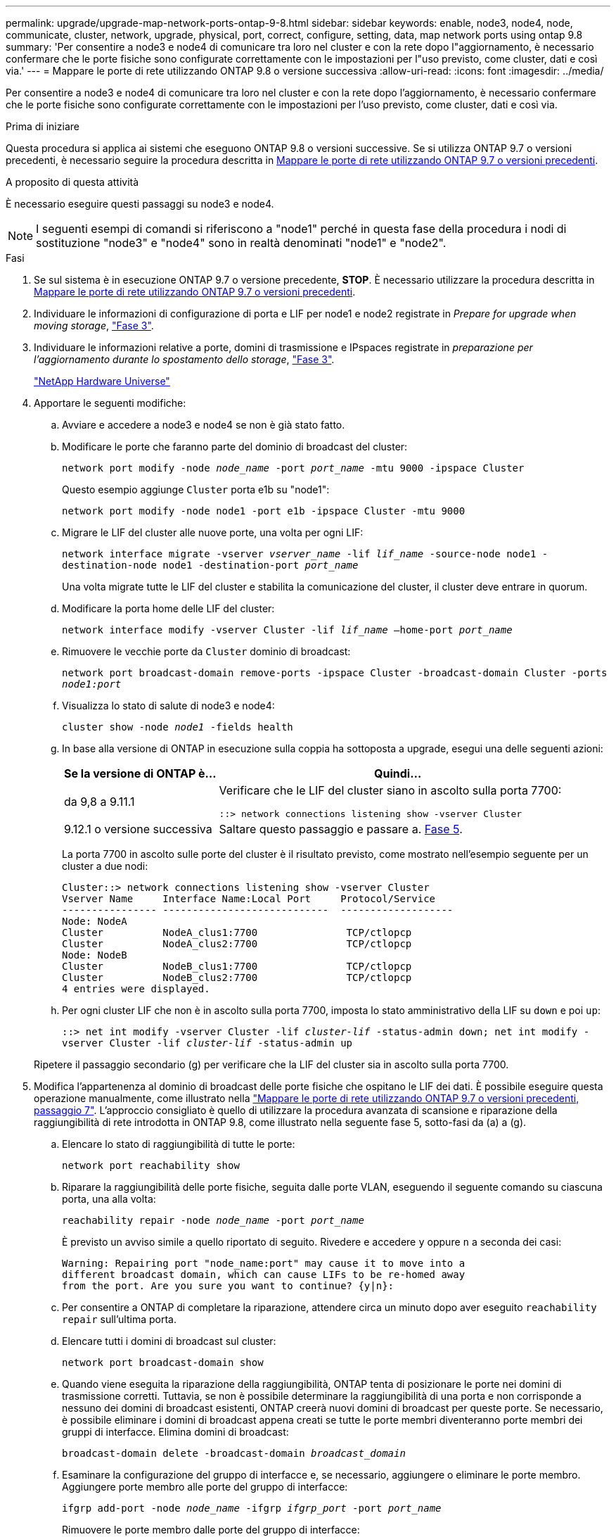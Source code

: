 ---
permalink: upgrade/upgrade-map-network-ports-ontap-9-8.html 
sidebar: sidebar 
keywords: enable, node3, node4, node, communicate, cluster, network, upgrade, physical, port, correct, configure, setting, data, map network ports using ontap 9.8 
summary: 'Per consentire a node3 e node4 di comunicare tra loro nel cluster e con la rete dopo l"aggiornamento, è necessario confermare che le porte fisiche sono configurate correttamente con le impostazioni per l"uso previsto, come cluster, dati e così via.' 
---
= Mappare le porte di rete utilizzando ONTAP 9.8 o versione successiva
:allow-uri-read: 
:icons: font
:imagesdir: ../media/


[role="lead"]
Per consentire a node3 e node4 di comunicare tra loro nel cluster e con la rete dopo l'aggiornamento, è necessario confermare che le porte fisiche sono configurate correttamente con le impostazioni per l'uso previsto, come cluster, dati e così via.

.Prima di iniziare
Questa procedura si applica ai sistemi che eseguono ONTAP 9.8 o versioni successive. Se si utilizza ONTAP 9.7 o versioni precedenti, è necessario seguire la procedura descritta in xref:upgrade-map-network-ports-ontap-9-7-or-earlier.adoc[Mappare le porte di rete utilizzando ONTAP 9.7 o versioni precedenti].

.A proposito di questa attività
È necessario eseguire questi passaggi su node3 e node4.


NOTE: I seguenti esempi di comandi si riferiscono a "node1" perché in questa fase della procedura i nodi di sostituzione "node3" e "node4" sono in realtà denominati "node1" e "node2".

.Fasi
. Se sul sistema è in esecuzione ONTAP 9.7 o versione precedente, *STOP*. È necessario utilizzare la procedura descritta in xref:upgrade-map-network-ports-ontap-9-7-or-earlier.adoc[Mappare le porte di rete utilizzando ONTAP 9.7 o versioni precedenti].
. Individuare le informazioni di configurazione di porta e LIF per node1 e node2 registrate in _Prepare for upgrade when moving storage_, link:upgrade-prepare-when-moving-storage.html#prepare_move_store_3["Fase 3"].
. Individuare le informazioni relative a porte, domini di trasmissione e IPspaces registrate in _preparazione per l'aggiornamento durante lo spostamento dello storage_, link:upgrade-prepare-when-moving-storage.html#prepare_move_store_3["Fase 3"].
+
https://hwu.netapp.com["NetApp Hardware Universe"^]

. Apportare le seguenti modifiche:
+
.. Avviare e accedere a node3 e node4 se non è già stato fatto.
.. Modificare le porte che faranno parte del dominio di broadcast del cluster:
+
`network port modify -node _node_name_ -port _port_name_ -mtu 9000 -ipspace Cluster`

+
Questo esempio aggiunge `Cluster` porta e1b su "node1":

+
`network port modify -node node1 -port e1b -ipspace Cluster -mtu 9000`

.. Migrare le LIF del cluster alle nuove porte, una volta per ogni LIF:
+
`network interface migrate -vserver _vserver_name_ -lif _lif_name_ -source-node node1 -destination-node node1 -destination-port _port_name_`

+
Una volta migrate tutte le LIF del cluster e stabilita la comunicazione del cluster, il cluster deve entrare in quorum.

.. Modificare la porta home delle LIF del cluster:
+
`network interface modify -vserver Cluster -lif _lif_name_ –home-port _port_name_`

.. Rimuovere le vecchie porte da `Cluster` dominio di broadcast:
+
`network port broadcast-domain remove-ports -ipspace Cluster -broadcast-domain Cluster -ports _node1:port_`

.. Visualizza lo stato di salute di node3 e node4:
+
`cluster show -node _node1_ -fields health`

.. In base alla versione di ONTAP in esecuzione sulla coppia ha sottoposta a upgrade, esegui una delle seguenti azioni:
+
[cols="30,70"]
|===
| Se la versione di ONTAP è... | Quindi... 


| da 9,8 a 9.11.1 | Verificare che le LIF del cluster siano in ascolto sulla porta 7700:

`::> network connections listening show -vserver Cluster` 


| 9.12.1 o versione successiva | Saltare questo passaggio e passare a. <<map_9.8_5,Fase 5>>. 
|===
+
La porta 7700 in ascolto sulle porte del cluster è il risultato previsto, come mostrato nell'esempio seguente per un cluster a due nodi:

+
[listing]
----
Cluster::> network connections listening show -vserver Cluster
Vserver Name     Interface Name:Local Port     Protocol/Service
---------------- ----------------------------  -------------------
Node: NodeA
Cluster          NodeA_clus1:7700               TCP/ctlopcp
Cluster          NodeA_clus2:7700               TCP/ctlopcp
Node: NodeB
Cluster          NodeB_clus1:7700               TCP/ctlopcp
Cluster          NodeB_clus2:7700               TCP/ctlopcp
4 entries were displayed.
----
.. Per ogni cluster LIF che non è in ascolto sulla porta 7700, imposta lo stato amministrativo della LIF su `down` e poi `up`:
+
`::> net int modify -vserver Cluster -lif _cluster-lif_ -status-admin down; net int modify -vserver Cluster -lif _cluster-lif_ -status-admin up`

+
Ripetere il passaggio secondario (g) per verificare che la LIF del cluster sia in ascolto sulla porta 7700.



. [[map_9.8_5]]Modifica l'appartenenza al dominio di broadcast delle porte fisiche che ospitano le LIF dei dati. È possibile eseguire questa operazione manualmente, come illustrato nella link:upgrade-map-network-ports-ontap-9-7-or-earlier.html#map_9.7_7["Mappare le porte di rete utilizzando ONTAP 9.7 o versioni precedenti, passaggio 7"]. L'approccio consigliato è quello di utilizzare la procedura avanzata di scansione e riparazione della raggiungibilità di rete introdotta in ONTAP 9.8, come illustrato nella seguente fase 5, sotto-fasi da (a) a (g).
+
.. Elencare lo stato di raggiungibilità di tutte le porte:
+
`network port reachability show`

.. Riparare la raggiungibilità delle porte fisiche, seguita dalle porte VLAN, eseguendo il seguente comando su ciascuna porta, una alla volta:
+
`reachability repair -node _node_name_ -port _port_name_`

+
È previsto un avviso simile a quello riportato di seguito. Rivedere e accedere `y` oppure `n` a seconda dei casi:

+
[listing]
----
Warning: Repairing port "node_name:port" may cause it to move into a
different broadcast domain, which can cause LIFs to be re-homed away
from the port. Are you sure you want to continue? {y|n}:
----
.. Per consentire a ONTAP di completare la riparazione, attendere circa un minuto dopo aver eseguito `reachability repair` sull'ultima porta.
.. Elencare tutti i domini di broadcast sul cluster:
+
`network port broadcast-domain show`

.. Quando viene eseguita la riparazione della raggiungibilità, ONTAP tenta di posizionare le porte nei domini di trasmissione corretti. Tuttavia, se non è possibile determinare la raggiungibilità di una porta e non corrisponde a nessuno dei domini di broadcast esistenti, ONTAP creerà nuovi domini di broadcast per queste porte. Se necessario, è possibile eliminare i domini di broadcast appena creati se tutte le porte membri diventeranno porte membri dei gruppi di interfacce. Elimina domini di broadcast:
+
`broadcast-domain delete -broadcast-domain _broadcast_domain_`

.. Esaminare la configurazione del gruppo di interfacce e, se necessario, aggiungere o eliminare le porte membro. Aggiungere porte membro alle porte del gruppo di interfacce:
+
`ifgrp add-port -node _node_name_ -ifgrp _ifgrp_port_ -port _port_name_`

+
Rimuovere le porte membro dalle porte del gruppo di interfacce:

+
`ifgrp remove-port -node _node_name_ -ifgrp _ifgrp_port_ -port _port_name_`

.. Eliminare e ricreare le porte VLAN in base alle necessità. Elimina porte VLAN:
+
`vlan delete -node _node_name_ -vlan-name _vlan_port_`

+
Creazione delle porte VLAN:

+
`vlan create -node _node_name_ -vlan-name _vlan_port_`

+

NOTE: A seconda della complessità della configurazione di rete del sistema da aggiornare, potrebbe essere necessario ripetere la fase 5, le fasi da (a) a (g) finché tutte le porte sono posizionate correttamente dove necessario.



. Se nel sistema non sono configurate VLAN, passare a. <<map_98_7,Fase 7>>. Se sono configurate VLAN, ripristinare le VLAN smontate precedentemente configurate su porte che non esistono più o che sono state configurate su porte spostate in un altro dominio di trasmissione.
+
.. Visualizzare le VLAN smontate:
+
`cluster controller-replacement network displaced-vlans show`

.. Ripristinare le VLAN spostate sulla porta di destinazione desiderata:
+
`displaced-vlans restore -node _node_name_ -port _port_name_ -destination-port _destination_port_`

.. Verificare che tutte le VLAN smontate siano state ripristinate:
+
`cluster controller-replacement network displaced-vlans show`

.. Le VLAN vengono automaticamente collocate nei domini di trasmissione appropriati circa un minuto dopo la loro creazione. Verificare che le VLAN ripristinate siano state collocate nei domini di trasmissione appropriati:
+
`network port reachability show`



. [[map_98_7]]a partire da ONTAP 9.8, ONTAP modificherà automaticamente le porte home dei file LIF se le porte vengono spostate tra domini di broadcast durante la procedura di riparazione della raggiungibilità delle porte di rete. Se la porta home di una LIF è stata spostata in un altro nodo o non è assegnata, tale LIF viene presentata come LIF spostato. Ripristinare le porte home dei file LIF spostati le cui porte home non esistono più o sono state spostate in un altro nodo.
+
.. Visualizzare le LIF le cui porte home potrebbero essere state spostate in un altro nodo o non esistere più:
+
`displaced-interface show`

.. Ripristinare la porta home di ciascun LIF:
+
`displaced-interface restore -vserver _vserver_name_ -lif-name _lif_name_`

.. Verificare che tutte le porte LIF home siano state ripristinate:
+
`displaced-interface show`

+
Quando tutte le porte sono configurate correttamente e aggiunte ai domini di trasmissione corretti, il comando di visualizzazione della raggiungibilità delle porte di rete dovrebbe riportare lo stato di raggiungibilità come ok per tutte le porte connesse e lo stato come non recuperabile per le porte senza connettività fisica. Se una delle porte riporta uno stato diverso da questi due, riparare la raggiungibilità come descritto in <<map_98_5,Fase 5>>.



. Verificare che tutte le LIF siano amministrativamente up sulle porte appartenenti ai domini di broadcast corretti.
+
.. Verificare la presenza di eventuali LIF amministrativamente non disponibili:
+
`network interface show -vserver _vserver_name_ -status-admin down`

.. Verificare la presenza di eventuali LIF non attivi dal punto di vista operativo: `network interface show -vserver _vserver_name_ -status-oper down`
.. Modificare le LIF che devono essere modificate in modo da avere una porta home diversa:
+
`network interface modify -vserver _vserver_name_ -lif _lif_ -home-port _home_port_`

+

NOTE: Per le LIF iSCSI, la modifica della porta home richiede che la LIF sia amministrativamente inattiva.

.. Ripristinare le LIF che non si trovano nelle rispettive porte home:
+
`network interface revert *`





Il mapping delle porte fisiche è stato completato. Per completare l'aggiornamento, visitare il sito Web all'indirizzo xref:upgrade-final-upgrade-steps-in-ontap-9-8.adoc[Eseguire la procedura di aggiornamento finale in ONTAP 9.8 o versione successiva].
